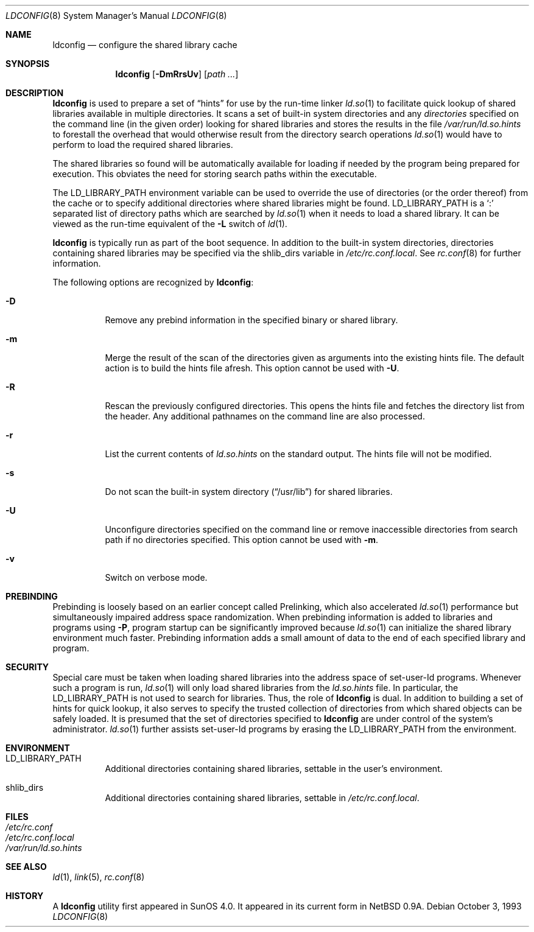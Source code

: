 .\"	$OpenBSD: src/libexec/ld.so/ldconfig/ldconfig.8,v 1.19 2006/05/12 10:01:54 jmc Exp $
.\"
.\" Copyright (c) 1993,1995 Paul Kranenburg
.\" All rights reserved.
.\"
.\" Redistribution and use in source and binary forms, with or without
.\" modification, are permitted provided that the following conditions
.\" are met:
.\" 1. Redistributions of source code must retain the above copyright
.\"    notice, this list of conditions and the following disclaimer.
.\" 2. Redistributions in binary form must reproduce the above copyright
.\"    notice, this list of conditions and the following disclaimer in the
.\"    documentation and/or other materials provided with the distribution.
.\" 3. All advertising materials mentioning features or use of this software
.\"    must display the following acknowledgement:
.\"	This product includes software developed by Paul Kranenburg.
.\" 3. The name of the author may not be used to endorse or promote products
.\"    derived from this software without specific prior written permission
.\"
.\" THIS SOFTWARE IS PROVIDED BY THE AUTHOR ``AS IS'' AND ANY EXPRESS OR
.\" IMPLIED WARRANTIES, INCLUDING, BUT NOT LIMITED TO, THE IMPLIED WARRANTIES
.\" OF MERCHANTABILITY AND FITNESS FOR A PARTICULAR PURPOSE ARE DISCLAIMED.
.\" IN NO EVENT SHALL THE AUTHOR BE LIABLE FOR ANY DIRECT, INDIRECT,
.\" INCIDENTAL, SPECIAL, EXEMPLARY, OR CONSEQUENTIAL DAMAGES (INCLUDING, BUT
.\" NOT LIMITED TO, PROCUREMENT OF SUBSTITUTE GOODS OR SERVICES; LOSS OF USE,
.\" DATA, OR PROFITS; OR BUSINESS INTERRUPTION) HOWEVER CAUSED AND ON ANY
.\" THEORY OF LIABILITY, WHETHER IN CONTRACT, STRICT LIABILITY, OR TORT
.\" (INCLUDING NEGLIGENCE OR OTHERWISE) ARISING IN ANY WAY OUT OF THE USE OF
.\" THIS SOFTWARE, EVEN IF ADVISED OF THE POSSIBILITY OF SUCH DAMAGE.
.\"
.\"
.Dd October 3, 1993
.Dt LDCONFIG 8
.Os
.Sh NAME
.Nm ldconfig
.Nd configure the shared library cache
.Sh SYNOPSIS
.Nm ldconfig
.Op Fl DmRrsUv
.Op Ar path ...
.Sh DESCRIPTION
.Nm
is used to prepare a set of
.Dq hints
for use by the run-time linker
.Xr ld.so 1
to facilitate quick lookup of shared libraries available in multiple
directories.
It scans a set of built-in system directories and any
.Ar directories
specified on the command line (in the given order) looking for shared
libraries and stores the results in the file
.Pa /var/run/ld.so.hints
to forestall the overhead that would otherwise result from the
directory search operations
.Xr ld.so 1
would have to perform to load the required shared libraries.
.Pp
The shared libraries so found will be automatically available for loading
if needed by the program being prepared for execution.
This obviates the need for storing search paths within the executable.
.Pp
The
.Ev LD_LIBRARY_PATH
environment variable can be used to override the use of
directories (or the order thereof) from the cache or to specify additional
directories where shared libraries might be found.
.Ev LD_LIBRARY_PATH
is a
.Sq \&:
separated list of directory paths which are searched by
.Xr ld.so 1
when it needs to load a shared library.
It can be viewed as the run-time equivalent of the
.Fl L
switch of
.Xr ld 1 .
.Pp
.Nm
is typically run as part of the boot sequence.
In addition to the built-in system directories,
directories containing shared libraries may be specified via the
.Ev shlib_dirs
variable in
.Pa /etc/rc.conf.local .
See
.Xr rc.conf 8
for further information.
.Pp
The following options are recognized by
.Nm ldconfig :
.Bl -tag -width indent
.It Fl D
Remove any prebind information in the specified binary or shared library.
.It Fl m
Merge the result of the scan of the directories given as arguments into
the existing hints file.
The default action is to build the hints file afresh.
This option cannot be used with
.Fl U .
.It Fl R
Rescan the previously configured directories.
This opens the hints file and fetches the directory list from the header.
Any additional pathnames on the command line are also processed.
.It Fl r
List the current contents of
.Pa ld.so.hints
on the standard output.
The hints file will not be modified.
.It Fl s
Do not scan the built-in system directory
.Pq Dq /usr/lib
for shared libraries.
.It Fl U
Unconfigure directories specified on the command line or remove inaccessible
directories from search path if no directories specified.
This option cannot be used with
.Fl m .
.It Fl v
Switch on verbose mode.
.El
.Sh PREBINDING
Prebinding is loosely based on an earlier concept called Prelinking, which
also accelerated
.Xr ld.so 1
performance but simultaneously impaired address space randomization.
When prebinding information is added to libraries and programs using
.Fl P ,
program startup can be significantly improved because
.Xr ld.so 1
can initialize the shared library environment much faster.
Prebinding information adds a small amount of data to the end of each
specified library and program.
.Sh SECURITY
Special care must be taken when loading shared libraries into the address
space of
.Ev set-user-Id
programs.
Whenever such a program is run,
.Xr ld.so 1
will only load shared libraries from the
.Pa ld.so.hints
file.
In particular, the
.Ev LD_LIBRARY_PATH
is not used to search for libraries.
Thus, the role of
.Nm
is dual.
In addition to building a set of hints for quick lookup, it also serves to
specify the trusted collection of directories from which shared objects can
be safely loaded.
It is presumed that the set of directories specified to
.Nm
are under control of the system's administrator.
.Xr ld.so 1
further assists set-user-Id programs by erasing the
.Ev LD_LIBRARY_PATH
from the environment.
.Sh ENVIRONMENT
.Bl -tag -width Ds
.It Ev LD_LIBRARY_PATH
Additional directories containing shared libraries,
settable in the user's environment.
.It Ev shlib_dirs
Additional directories containing shared libraries,
settable in
.Pa /etc/rc.conf.local .
.El
.Sh FILES
.Bl -tag -width Ds -compact
.It Pa /etc/rc.conf
.It Pa /etc/rc.conf.local
.It Pa /var/run/ld.so.hints
.El
.Sh SEE ALSO
.Xr ld 1 ,
.Xr link 5 ,
.Xr rc.conf 8
.Sh HISTORY
A
.Nm
utility first appeared in SunOS 4.0.
It appeared in its current form in
.Nx 0.9a .
